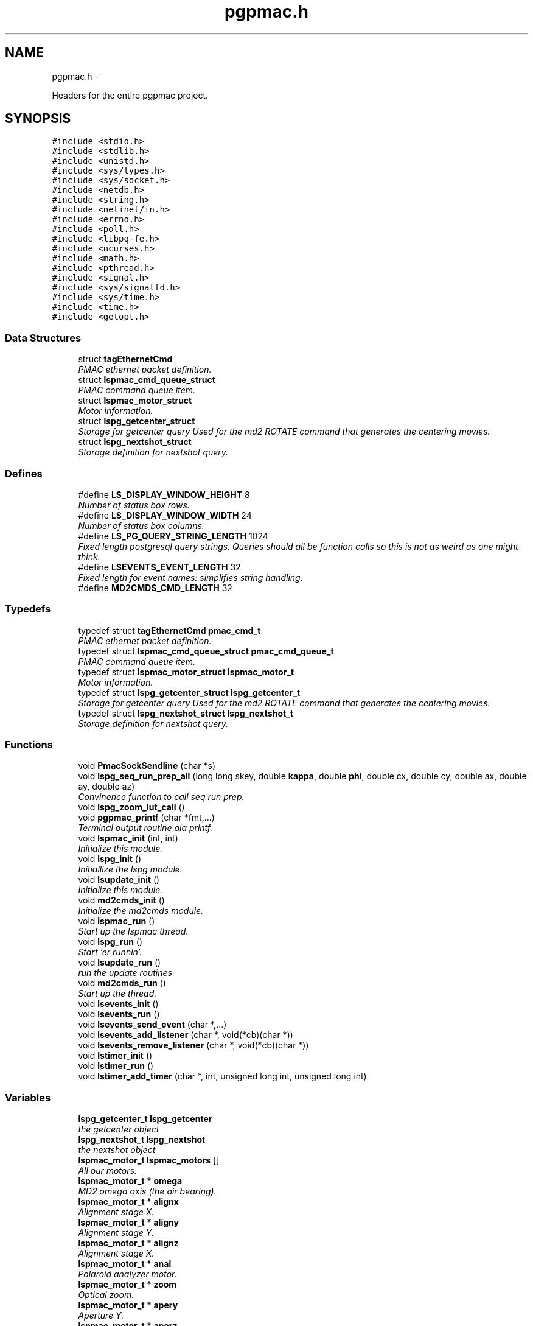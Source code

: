 .TH "pgpmac.h" 3 "14 Nov 2012" "LS-CAT PGPMAC" \" -*- nroff -*-
.ad l
.nh
.SH NAME
pgpmac.h \- 
.PP
Headers for the entire pgpmac project.  

.SH SYNOPSIS
.br
.PP
\fC#include <stdio.h>\fP
.br
\fC#include <stdlib.h>\fP
.br
\fC#include <unistd.h>\fP
.br
\fC#include <sys/types.h>\fP
.br
\fC#include <sys/socket.h>\fP
.br
\fC#include <netdb.h>\fP
.br
\fC#include <string.h>\fP
.br
\fC#include <netinet/in.h>\fP
.br
\fC#include <errno.h>\fP
.br
\fC#include <poll.h>\fP
.br
\fC#include <libpq-fe.h>\fP
.br
\fC#include <ncurses.h>\fP
.br
\fC#include <math.h>\fP
.br
\fC#include <pthread.h>\fP
.br
\fC#include <signal.h>\fP
.br
\fC#include <sys/signalfd.h>\fP
.br
\fC#include <sys/time.h>\fP
.br
\fC#include <time.h>\fP
.br
\fC#include <getopt.h>\fP
.br

.SS "Data Structures"

.in +1c
.ti -1c
.RI "struct \fBtagEthernetCmd\fP"
.br
.RI "\fIPMAC ethernet packet definition. \fP"
.ti -1c
.RI "struct \fBlspmac_cmd_queue_struct\fP"
.br
.RI "\fIPMAC command queue item. \fP"
.ti -1c
.RI "struct \fBlspmac_motor_struct\fP"
.br
.RI "\fIMotor information. \fP"
.ti -1c
.RI "struct \fBlspg_getcenter_struct\fP"
.br
.RI "\fIStorage for getcenter query Used for the md2 ROTATE command that generates the centering movies. \fP"
.ti -1c
.RI "struct \fBlspg_nextshot_struct\fP"
.br
.RI "\fIStorage definition for nextshot query. \fP"
.in -1c
.SS "Defines"

.in +1c
.ti -1c
.RI "#define \fBLS_DISPLAY_WINDOW_HEIGHT\fP   8"
.br
.RI "\fINumber of status box rows. \fP"
.ti -1c
.RI "#define \fBLS_DISPLAY_WINDOW_WIDTH\fP   24"
.br
.RI "\fINumber of status box columns. \fP"
.ti -1c
.RI "#define \fBLS_PG_QUERY_STRING_LENGTH\fP   1024"
.br
.RI "\fIFixed length postgresql query strings. Queries should all be function calls so this is not as weird as one might think. \fP"
.ti -1c
.RI "#define \fBLSEVENTS_EVENT_LENGTH\fP   32"
.br
.RI "\fIFixed length for event names: simplifies string handling. \fP"
.ti -1c
.RI "#define \fBMD2CMDS_CMD_LENGTH\fP   32"
.br
.in -1c
.SS "Typedefs"

.in +1c
.ti -1c
.RI "typedef struct \fBtagEthernetCmd\fP \fBpmac_cmd_t\fP"
.br
.RI "\fIPMAC ethernet packet definition. \fP"
.ti -1c
.RI "typedef struct \fBlspmac_cmd_queue_struct\fP \fBpmac_cmd_queue_t\fP"
.br
.RI "\fIPMAC command queue item. \fP"
.ti -1c
.RI "typedef struct \fBlspmac_motor_struct\fP \fBlspmac_motor_t\fP"
.br
.RI "\fIMotor information. \fP"
.ti -1c
.RI "typedef struct \fBlspg_getcenter_struct\fP \fBlspg_getcenter_t\fP"
.br
.RI "\fIStorage for getcenter query Used for the md2 ROTATE command that generates the centering movies. \fP"
.ti -1c
.RI "typedef struct \fBlspg_nextshot_struct\fP \fBlspg_nextshot_t\fP"
.br
.RI "\fIStorage definition for nextshot query. \fP"
.in -1c
.SS "Functions"

.in +1c
.ti -1c
.RI "void \fBPmacSockSendline\fP (char *s)"
.br
.ti -1c
.RI "void \fBlspg_seq_run_prep_all\fP (long long skey, double \fBkappa\fP, double \fBphi\fP, double cx, double cy, double ax, double ay, double az)"
.br
.RI "\fIConvinence function to call seq run prep. \fP"
.ti -1c
.RI "void \fBlspg_zoom_lut_call\fP ()"
.br
.ti -1c
.RI "void \fBpgpmac_printf\fP (char *fmt,...)"
.br
.RI "\fITerminal output routine ala printf. \fP"
.ti -1c
.RI "void \fBlspmac_init\fP (int, int)"
.br
.RI "\fIInitialize this module. \fP"
.ti -1c
.RI "void \fBlspg_init\fP ()"
.br
.RI "\fIInitiallize the lspg module. \fP"
.ti -1c
.RI "void \fBlsupdate_init\fP ()"
.br
.RI "\fIInitialize this module. \fP"
.ti -1c
.RI "void \fBmd2cmds_init\fP ()"
.br
.RI "\fIInitialize the md2cmds module. \fP"
.ti -1c
.RI "void \fBlspmac_run\fP ()"
.br
.RI "\fIStart up the lspmac thread. \fP"
.ti -1c
.RI "void \fBlspg_run\fP ()"
.br
.RI "\fIStart 'er runnin'. \fP"
.ti -1c
.RI "void \fBlsupdate_run\fP ()"
.br
.RI "\fIrun the update routines \fP"
.ti -1c
.RI "void \fBmd2cmds_run\fP ()"
.br
.RI "\fIStart up the thread. \fP"
.ti -1c
.RI "void \fBlsevents_init\fP ()"
.br
.ti -1c
.RI "void \fBlsevents_run\fP ()"
.br
.ti -1c
.RI "void \fBlsevents_send_event\fP (char *,...)"
.br
.ti -1c
.RI "void \fBlsevents_add_listener\fP (char *, void(*cb)(char *))"
.br
.ti -1c
.RI "void \fBlsevents_remove_listener\fP (char *, void(*cb)(char *))"
.br
.ti -1c
.RI "void \fBlstimer_init\fP ()"
.br
.ti -1c
.RI "void \fBlstimer_run\fP ()"
.br
.ti -1c
.RI "void \fBlstimer_add_timer\fP (char *, int, unsigned long int, unsigned long int)"
.br
.in -1c
.SS "Variables"

.in +1c
.ti -1c
.RI "\fBlspg_getcenter_t\fP \fBlspg_getcenter\fP"
.br
.RI "\fIthe getcenter object \fP"
.ti -1c
.RI "\fBlspg_nextshot_t\fP \fBlspg_nextshot\fP"
.br
.RI "\fIthe nextshot object \fP"
.ti -1c
.RI "\fBlspmac_motor_t\fP \fBlspmac_motors\fP []"
.br
.RI "\fIAll our motors. \fP"
.ti -1c
.RI "\fBlspmac_motor_t\fP * \fBomega\fP"
.br
.RI "\fIMD2 omega axis (the air bearing). \fP"
.ti -1c
.RI "\fBlspmac_motor_t\fP * \fBalignx\fP"
.br
.RI "\fIAlignment stage X. \fP"
.ti -1c
.RI "\fBlspmac_motor_t\fP * \fBaligny\fP"
.br
.RI "\fIAlignment stage Y. \fP"
.ti -1c
.RI "\fBlspmac_motor_t\fP * \fBalignz\fP"
.br
.RI "\fIAlignment stage X. \fP"
.ti -1c
.RI "\fBlspmac_motor_t\fP * \fBanal\fP"
.br
.RI "\fIPolaroid analyzer motor. \fP"
.ti -1c
.RI "\fBlspmac_motor_t\fP * \fBzoom\fP"
.br
.RI "\fIOptical zoom. \fP"
.ti -1c
.RI "\fBlspmac_motor_t\fP * \fBapery\fP"
.br
.RI "\fIAperture Y. \fP"
.ti -1c
.RI "\fBlspmac_motor_t\fP * \fBaperz\fP"
.br
.RI "\fIAperture Z. \fP"
.ti -1c
.RI "\fBlspmac_motor_t\fP * \fBcapy\fP"
.br
.RI "\fICapillary Y. \fP"
.ti -1c
.RI "\fBlspmac_motor_t\fP * \fBcapz\fP"
.br
.RI "\fICapillary Z. \fP"
.ti -1c
.RI "\fBlspmac_motor_t\fP * \fBscinz\fP"
.br
.RI "\fIScintillator Z. \fP"
.ti -1c
.RI "\fBlspmac_motor_t\fP * \fBcenx\fP"
.br
.RI "\fICentering Table X. \fP"
.ti -1c
.RI "\fBlspmac_motor_t\fP * \fBceny\fP"
.br
.RI "\fICentering Table Y. \fP"
.ti -1c
.RI "\fBlspmac_motor_t\fP * \fBkappa\fP"
.br
.RI "\fIKappa. \fP"
.ti -1c
.RI "\fBlspmac_motor_t\fP * \fBphi\fP"
.br
.RI "\fIPhi (not data collection axis). \fP"
.ti -1c
.RI "\fBlspmac_motor_t\fP * \fBfshut\fP"
.br
.RI "\fIFast shutter. \fP"
.ti -1c
.RI "\fBlspmac_motor_t\fP * \fBflight\fP"
.br
.RI "\fIFront Light DAC. \fP"
.ti -1c
.RI "\fBlspmac_motor_t\fP * \fBblight\fP"
.br
.RI "\fIBack Light DAC. \fP"
.ti -1c
.RI "\fBlspmac_motor_t\fP * \fBfscint\fP"
.br
.RI "\fIScintillator Piezo DAC. \fP"
.ti -1c
.RI "\fBlspmac_motor_t\fP * \fBblight_ud\fP"
.br
.RI "\fIBack Light Up/Down actuator. \fP"
.ti -1c
.RI "\fBlspmac_motor_t\fP * \fBcryo\fP"
.br
.RI "\fIMove the cryostream towards or away from the crystal. \fP"
.ti -1c
.RI "\fBlspmac_motor_t\fP * \fBdryer\fP"
.br
.RI "\fIblow air on the scintilator to dry it off \fP"
.ti -1c
.RI "int \fBlspmac_nmotors\fP"
.br
.RI "\fIThe number of motors we manage. \fP"
.ti -1c
.RI "WINDOW * \fBterm_output\fP"
.br
.RI "\fIplace to print stuff out \fP"
.ti -1c
.RI "WINDOW * \fBterm_input\fP"
.br
.RI "\fIplace to put the cursor \fP"
.ti -1c
.RI "WINDOW * \fBterm_status\fP"
.br
.RI "\fIshutter, lamp, air, etc status \fP"
.ti -1c
.RI "WINDOW * \fBterm_status2\fP"
.br
.RI "\fIshutter, lamp, air, etc status \fP"
.ti -1c
.RI "pthread_mutex_t \fBncurses_mutex\fP"
.br
.RI "\fIallow more than one thread access to the screen \fP"
.ti -1c
.RI "pthread_cond_t \fBmd2cmds_cond\fP"
.br
.RI "\fIcondition to signal when it's time to run an md2 command \fP"
.ti -1c
.RI "pthread_mutex_t \fBmd2cmds_mutex\fP"
.br
.RI "\fImutex for the condition \fP"
.ti -1c
.RI "pthread_cond_t \fBmd2cmds_pg_cond\fP"
.br
.RI "\fIcoordinate call and response \fP"
.ti -1c
.RI "pthread_mutex_t \fBmd2cmds_pg_mutex\fP"
.br
.RI "\fImessage passing between md2cmds and pg \fP"
.ti -1c
.RI "pthread_mutex_t \fBlspmac_shutter_mutex\fP"
.br
.RI "\fICoordinates threads reading shutter status. \fP"
.ti -1c
.RI "pthread_cond_t \fBlspmac_shutter_cond\fP"
.br
.RI "\fIAllows waiting for the shutter status to change. \fP"
.ti -1c
.RI "int \fBlspmac_shutter_state\fP"
.br
.RI "\fIState of the shutter, used to detect changes. \fP"
.ti -1c
.RI "int \fBlspmac_shutter_has_opened\fP"
.br
.RI "\fIIndicates that the shutter had opened, perhaps briefly even if the state did not change. \fP"
.ti -1c
.RI "pthread_mutex_t \fBlspmac_moving_mutex\fP"
.br
.RI "\fICoordinate moving motors between threads. \fP"
.ti -1c
.RI "pthread_cond_t \fBlspmac_moving_cond\fP"
.br
.RI "\fIWait for motor(s) to finish moving condition. \fP"
.ti -1c
.RI "int \fBlspmac_moving_flags\fP"
.br
.RI "\fIFlag used to implement motor moving condition. \fP"
.ti -1c
.RI "pthread_mutex_t \fBmd2_status_mutex\fP"
.br
.RI "\fISynchronize reading/writting status buffer. \fP"
.ti -1c
.RI "char \fBmd2cmds_cmd\fP []"
.br
.RI "\fIour command; \fP"
.in -1c
.SH "Detailed Description"
.PP 
Headers for the entire pgpmac project. 

\fBDate:\fP
.RS 4
2012 
.RE
.PP
\fBAuthor:\fP
.RS 4
Keith Brister  All Rights Reserved 
.RE
.PP

.PP
Definition in file \fBpgpmac.h\fP.
.SH "Define Documentation"
.PP 
.SS "#define LS_DISPLAY_WINDOW_HEIGHT   8"
.PP
Number of status box rows. 
.PP
Definition at line 29 of file pgpmac.h.
.SS "#define LS_DISPLAY_WINDOW_WIDTH   24"
.PP
Number of status box columns. 
.PP
Definition at line 33 of file pgpmac.h.
.SS "#define LS_PG_QUERY_STRING_LENGTH   1024"
.PP
Fixed length postgresql query strings. Queries should all be function calls so this is not as weird as one might think. 
.PP
Definition at line 36 of file pgpmac.h.
.SS "#define LSEVENTS_EVENT_LENGTH   32"
.PP
Fixed length for event names: simplifies string handling. 
.PP
Definition at line 39 of file pgpmac.h.
.SS "#define MD2CMDS_CMD_LENGTH   32"
.PP
Definition at line 333 of file pgpmac.h.
.SH "Typedef Documentation"
.PP 
.SS "typedef struct \fBlspg_getcenter_struct\fP  \fBlspg_getcenter_t\fP"
.PP
Storage for getcenter query Used for the md2 ROTATE command that generates the centering movies. 
.SS "typedef struct \fBlspg_nextshot_struct\fP  \fBlspg_nextshot_t\fP"
.PP
Storage definition for nextshot query. The next shot query returns all the information needed to collect the next data frame. Since SQL allows for null fields independently from blank strings a separate integer is used as a flag for this case. This adds to the program complexity but allows for some important cases. Suck it up. definition of the next image to be taken (and the one after that, too!) 
.SS "typedef struct \fBlspmac_motor_struct\fP  \fBlspmac_motor_t\fP"
.PP
Motor information. A catchall for motors and motor like objects. Not all members are used by all objects. 
.SS "typedef struct \fBlspmac_cmd_queue_struct\fP  \fBpmac_cmd_queue_t\fP"
.PP
PMAC command queue item. Command queue items are fixed length to simplify memory management. 
.SS "typedef struct \fBtagEthernetCmd\fP  \fBpmac_cmd_t\fP"
.PP
PMAC ethernet packet definition. Taken directly from the Delta Tau documentation. 
.SH "Function Documentation"
.PP 
.SS "void lsevents_add_listener (char *, void(*)(char *) cb)"
.PP
Definition at line 61 of file lsevents.c.
.PP
.nf
61                                                              {
62   lsevents_listener_t *new;
63 
64   new = calloc( 1, sizeof( lsevents_listener_t));
65   if( new == NULL) {
66     lslogging_log_message( 'lsevents_add_listener: out of memory');
67     exit( -1);
68   }
69 
70   strncpy( new->event, event, LSEVENTS_EVENT_LENGTH);
71   new->event[LSEVENTS_EVENT_LENGTH-1] = 0;
72   new->cb   = cb;
73   new->next = lsevents_listeners_p;
74 
75   pthread_mutex_lock( &lsevents_listener_mutex);
76   lsevents_listeners_p = new;
77   pthread_mutex_unlock( &lsevents_listener_mutex);
78 
79   lslogging_log_message( 'lsevents_add_listener: added listener for event %s', event);
80 
81 }
.fi
.SS "void lsevents_init ()"
.PP
Definition at line 163 of file lsevents.c.
.PP
.nf
163                      {
164   pthread_mutex_init( &lsevents_queue_mutex, NULL);
165   pthread_cond_init(  &lsevents_queue_cond, NULL);
166   pthread_mutex_init( &lsevents_listener_mutex, NULL);
167 }
.fi
.SS "void lsevents_remove_listener (char *, void(*)(char *) cb)"
.PP
Definition at line 83 of file lsevents.c.
.PP
.nf
83                                                                 {
84   
85   lsevents_listener_t *last, *current;
86 
87   //
88   // Find the listener to remove
89   // and unlink it from the list
90   //
91   pthread_mutex_lock( &lsevents_listener_mutex);
92   last = NULL;
93   for( current = lsevents_listeners_p; current != NULL; current = current->next) {
94     if( strcmp( last->event, event) == 0 && last->cb == cb) {
95       if( last == NULL) {
96         lsevents_listeners_p = current->next;
97       } else {
98         last->next = current->next;
99       }
100       break;
101     }
102   }
103   pthread_mutex_unlock( &lsevents_listener_mutex);
104 
105   //
106   // Now remove it
107   // TODO: use saner memory management where we allocate many listeners at a time
108   // as an array and then just flag the ones that are used
109   //
110   if( current != NULL) {
111     if( current->event != NULL)
112       free( current->event);
113     free(current);
114   }
115 }
.fi
.SS "void lsevents_run ()"
.PP
Definition at line 169 of file lsevents.c.
.PP
.nf
169                     {
170   pthread_create( &lsevents_thread, NULL, lsevents_worker, NULL);
171 }
.fi
.SS "void lsevents_send_event (char *,  ...)"
.PP
Definition at line 33 of file lsevents.c.
.PP
.nf
33                                           {
34   char event[LSEVENTS_EVENT_LENGTH];
35   char *sp;
36   va_list arg_ptr;
37 
38   va_start( arg_ptr, fmt);
39   vsnprintf( event, sizeof(event)-1, fmt, arg_ptr);
40   event[sizeof(event)-1]=0;
41   va_end( arg_ptr);
42 
43   lslogging_log_message( 'lsevents_send_event: %s', event);
44 
45   pthread_mutex_lock( &lsevents_queue_mutex);
46 
47   // maybe wait for room on the queue
48   while( lsevents_queue_on + 1 == lsevents_queue_off)
49     pthread_cond_wait( &lsevents_queue_cond, &lsevents_queue_mutex);
50   
51   sp = lsevents_queue[(lsevents_queue_on++) % LSEVENTS_QUEUE_LENGTH].event;
52   strncpy( sp, event, LSEVENTS_EVENT_LENGTH);
53   sp[LSEVENTS_EVENT_LENGTH - 1] = 0;
54 
55   pthread_cond_signal(  &lsevents_queue_cond);
56   pthread_mutex_unlock( &lsevents_queue_mutex);
57 
58 }
.fi
.SS "void lspg_init ()"
.PP
Initiallize the lspg module. 
.PP
Definition at line 1655 of file lspg.c.
.PP
.nf
1655                  {
1656   pthread_mutex_init( &lspg_queue_mutex, NULL);
1657   pthread_cond_init( &lspg_queue_cond, NULL);
1658   lspg_nextshot_init();
1659   lspg_getcenter_init();
1660   lspg_wait_for_detector_init();
1661   lspg_lock_diffractometer_init();
1662   lspg_lock_detector_init();
1663 }
.fi
.SS "void lspg_run ()"
.PP
Start 'er runnin'. 
.PP
Definition at line 1667 of file lspg.c.
.PP
.nf
1667                 {
1668   pthread_create( &lspg_thread, NULL, lspg_worker, NULL);
1669 }
.fi
.SS "void lspg_seq_run_prep_all (long long skey, double kappa, double phi, double cx, double cy, double ax, double ay, double az)"
.PP
Convinence function to call seq run prep. \fBParameters:\fP
.RS 4
\fIskey\fP px.shots key for this image 
.br
\fIkappa\fP current kappa postion 
.br
\fIphi\fP current phi postition 
.br
\fIcx\fP current center table x 
.br
\fIcy\fP current center table y 
.br
\fIax\fP current alignment table x 
.br
\fIay\fP current alignment table y 
.br
\fIaz\fP current alignment table z 
.RE
.PP

.PP
Definition at line 979 of file lspg.c.
.PP
.nf
988                              {
989   lspg_seq_run_prep_call( skey, kappa, phi, cx, cy, ax, ay, az);
990   lspg_seq_run_prep_wait();
991   lspg_seq_run_prep_done();
992 }
.fi
.SS "void lspg_zoom_lut_call ()"
.SS "void lspmac_init (int, int)"
.PP
Initialize this module. 
.PP
Definition at line 2100 of file lspmac.c.
.PP
.nf
2103                    {
2104   md2_status_t *p;
2105 
2106   // Set our global harvest flags
2107   getivars = ivarsflag;
2108   getmvars = mvarsflag;
2109 
2110   // All important status mutex
2111   pthread_mutex_init( &md2_status_mutex, NULL);
2112 
2113   //
2114   // Initialize the motor objects
2115   //
2116 
2117   p = &md2_status;
2118 
2119   omega  = lspmac_motor_init( &(lspmac_motors[ 0]),  1, 0, 0, &p->omega_act_pos,     &p->omega_status_1,     &p->omega_status_2,     'Omega   #1 &1 X', 'omega',       lspmac_moveabs_queue);
2120   alignx = lspmac_motor_init( &(lspmac_motors[ 1]),  2, 0, 1, &p->alignx_act_pos,    &p->alignx_status_1,    &p->alignx_status_2,    'Align X #2 &3 X', 'align.x',     lspmac_moveabs_queue);
2121   aligny = lspmac_motor_init( &(lspmac_motors[ 2]),  3, 0, 2, &p->aligny_act_pos,    &p->aligny_status_1,    &p->aligny_status_2,    'Align Y #3 &3 Y', 'align.y',     lspmac_moveabs_queue);
2122   alignz = lspmac_motor_init( &(lspmac_motors[ 3]),  4, 0, 3, &p->alignz_act_pos,    &p->alignz_status_1,    &p->alignz_status_2,    'Align Z #4 &3 Z', 'align.z',     lspmac_moveabs_queue);
2123   anal   = lspmac_motor_init( &(lspmac_motors[ 4]),  5, 0, 4, &p->analyzer_act_pos,  &p->analyzer_status_1,  &p->analyzer_status_2,  'Anal    #5',      'lightPolar',  lspmac_moveabs_queue);
2124   zoom   = lspmac_motor_init( &(lspmac_motors[ 5]),  6, 1, 0, &p->zoom_act_pos,      &p->zoom_status_1,      &p->zoom_status_2,      'Zoom    #6 &4 Z', 'zoom',        lspmac_movezoom_queue);
2125   apery  = lspmac_motor_init( &(lspmac_motors[ 6]),  7, 1, 1, &p->aperturey_act_pos, &p->aperturey_status_1, &p->aperturey_status_2, 'Aper Y  #7 &5 Y', 'appy',        lspmac_moveabs_queue);
2126   aperz  = lspmac_motor_init( &(lspmac_motors[ 7]),  8, 1, 2, &p->aperturez_act_pos, &p->aperturez_status_1, &p->aperturez_status_2, 'Aper Z  #8 &5 Z', 'appz',        lspmac_moveabs_queue);
2127   capy   = lspmac_motor_init( &(lspmac_motors[ 8]),  9, 1, 3, &p->capy_act_pos,      &p->capy_status_1,      &p->capy_status_2,      'Cap Y   #9 &5 U', 'capy',        lspmac_moveabs_queue);
2128   capz   = lspmac_motor_init( &(lspmac_motors[ 9]), 10, 1, 4, &p->capz_act_pos,      &p->capz_status_1,      &p->capz_status_2,      'Cap Z  #10 &5 V', 'capz',        lspmac_moveabs_queue);
2129   scinz  = lspmac_motor_init( &(lspmac_motors[10]), 11, 2, 0, &p->scint_act_pos,     &p->scint_status_1,     &p->scint_status_2,     'Scin Z #11 &5 W', 'scint',       lspmac_moveabs_queue);
2130   cenx   = lspmac_motor_init( &(lspmac_motors[11]), 17, 2, 1, &p->centerx_act_pos,   &p->centerx_status_1,   &p->centerx_status_2,   'Cen X  #17 &2 X', 'centering.x', lspmac_moveabs_queue);
2131   ceny   = lspmac_motor_init( &(lspmac_motors[12]), 18, 2, 2, &p->centery_act_pos,   &p->centery_status_1,   &p->centery_status_2,   'Cen Y  #18 &2 Y', 'centering.y', lspmac_moveabs_queue);
2132   kappa  = lspmac_motor_init( &(lspmac_motors[13]), 19, 2, 3, &p->kappa_act_pos,     &p->kappa_status_1,     &p->kappa_status_2,     'Kappa  #19 &7 X', 'kappa',       lspmac_moveabs_queue);
2133   phi    = lspmac_motor_init( &(lspmac_motors[14]), 20, 2, 4, &p->phi_act_pos,       &p->phi_status_1,       &p->phi_status_2,       'Phi    #20 &7 Y', 'phi',         lspmac_moveabs_queue);
2134 
2135   fshut  = lspmac_fshut_init( &(lspmac_motors[15]));
2136   flight = lspmac_dac_init( &(lspmac_motors[16]), &p->front_dac,   160.0, 'M1200', 'frontLight.intensity');
2137   blight = lspmac_dac_init( &(lspmac_motors[17]), &p->back_dac,    160.0, 'M1201', 'backLight.intensity');
2138   fscint = lspmac_dac_init( &(lspmac_motors[18]), &p->scint_piezo, 320.0, 'M1203', 'scint.focus');
2139 
2140   blight_ud = lspmac_bio_init( &(lspmac_motors[19]), 'backLight', 'M1101=%d', &(md2_status.acc11c_5), 0x02);
2141   cryo      = lspmac_bio_init( &(lspmac_motors[20]), 'cryo',      'M1102=%d', &(md2_status.acc11c_1), 0x40);
2142   dryer     = lspmac_bio_init( &(lspmac_motors[21]), 'dryer',     'M1103=%d', &(md2_status.acc11c_5), 0x08);
2143 
2144 
2145 
2146 
2147   //
2148   // Initialize several commands that get called, perhaps, alot
2149   //
2150   rr_cmd.RequestType = VR_UPLOAD;
2151   rr_cmd.Request     = VR_PMAC_READREADY;
2152   rr_cmd.wValue      = 0;
2153   rr_cmd.wIndex      = 0;
2154   rr_cmd.wLength     = htons(2);
2155   memset( rr_cmd.bData, 0, sizeof(rr_cmd.bData));
2156 
2157   gb_cmd.RequestType = VR_UPLOAD;
2158   gb_cmd.Request     = VR_PMAC_GETBUFFER;
2159   gb_cmd.wValue      = 0;
2160   gb_cmd.wIndex      = 0;
2161   gb_cmd.wLength     = htons(1400);
2162   memset( gb_cmd.bData, 0, sizeof(gb_cmd.bData));
2163 
2164   cr_cmd.RequestType = VR_UPLOAD;
2165   cr_cmd.Request     = VR_CTRL_RESPONSE;
2166   cr_cmd.wValue      = 0;
2167   cr_cmd.wIndex      = 0;
2168   cr_cmd.wLength     = htons(1400);
2169   memset( cr_cmd.bData, 0, sizeof(cr_cmd.bData));
2170 
2171   //
2172   // Initialize some mutexs and conditions
2173   //
2174 
2175   pthread_mutex_init( &pmac_queue_mutex, NULL);
2176   pthread_cond_init(  &pmac_queue_cond, NULL);
2177 
2178   lspmac_shutter_state = 0;                             // assume the shutter is now closed: not a big deal if we are wrong
2179   pthread_mutex_init( &lspmac_shutter_mutex, NULL);
2180   pthread_cond_init(  &lspmac_shutter_cond, NULL);
2181   pmacfd.fd = -1;
2182 
2183   pthread_mutex_init( &lspmac_moving_mutex, NULL);
2184   pthread_cond_init(  &lspmac_moving_cond, NULL);
2185 
2186 }
.fi
.SS "void lspmac_run ()"
.PP
Start up the lspmac thread. 
.PP
Definition at line 2190 of file lspmac.c.
.PP
.nf
2190                   {
2191   pthread_create( &pmac_thread, NULL, lspmac_worker, NULL);
2192 }
.fi
.SS "void lstimer_add_timer (char *, int, unsigned long int, unsigned long int)"
.PP
Definition at line 41 of file lstimer.c.
.PP
.nf
41                                                                                                  {
42   int i;
43   struct timespec now;
44 
45   //
46   // Time we were called.  Delay is based on call time, not queued time
47   //
48   clock_gettime( CLOCK_REALTIME, &now);
49   
50 
51   pthread_mutex_lock( &lstimer_mutex);
52 
53   for( i=0; i<LSTIMER_LIST_LENGTH; i++) {
54     if( lstimer_list[i].shots == 0)
55       break;
56   }
57 
58   if( i == LSTIMER_LIST_LENGTH) {
59     pthread_mutex_unlock( &lstimer_mutex);
60     
61     lslogging_log_message( 'lstimer_add_timer: out of timers for event: %s, shots: %d,  secs: %u, nsecs: %u',
62                           event, shots, secs, nsecs);
63     return;
64   }
65 
66   strncpy( lstimer_list[i].event, event, LSEVENTS_EVENT_LENGTH - 1);
67   lstimer_list[i].event[LSEVENTS_EVENT_LENGTH - 1] = 0;
68   lstimer_list[i].shots        = shots;
69   lstimer_list[i].delay_secs   = secs;
70   lstimer_list[i].delay_nsecs  = nsecs;
71 
72   lstimer_list[i].next_secs    = secs + now.tv_sec + (now.tv_nsec + nsecs) / 1000000000;
73   lstimer_list[i].next_nsecs   = (now.tv_nsec + nsecs) % 1000000000;
74   lstimer_list[i].last_secs    = 0;
75   lstimer_list[i].last_nsecs   = 0;
76   
77   lstimer_list[i].ncalls       = 0;
78   lstimer_list[i].init_secs    = now.tv_sec;
79   lstimer_list[i].init_nsecs   = now.tv_nsec;
80 
81   if( shots != 0) {
82     lstimer_active_timers++;
83     new_timer++;
84   }
85 
86   pthread_cond_signal(  &lstimer_cond);
87   pthread_mutex_unlock( &lstimer_mutex);
88 }
.fi
.SS "void lstimer_init ()"
.PP
Definition at line 244 of file lstimer.c.
.PP
.nf
244                     {
245   int i;
246 
247   for( i=0; i<LSTIMER_LIST_LENGTH; i++) {
248     lstimer_list[i].shots = 0;
249   }
250 
251 
252   pthread_mutex_init( &lstimer_mutex, NULL);
253   pthread_cond_init(  &lstimer_cond, NULL);
254 }
.fi
.SS "void lstimer_run ()"
.PP
Definition at line 261 of file lstimer.c.
.PP
.nf
261                    {
262   pthread_create( &lstimer_thread, NULL, lstimer_worker, NULL);
263   //  lsevents_add_listener( 'watchdog', lstimer_test_cb);
264   //  lstimer_add_timer( 'watchdog', -1, 1, 0);
265 }
.fi
.SS "void lsupdate_init ()"
.PP
Initialize this module. 
.PP
Definition at line 108 of file lsupdate.c.
.PP
.nf
108                      {
109 }
.fi
.SS "void lsupdate_run ()"
.PP
run the update routines 
.PP
Definition at line 113 of file lsupdate.c.
.PP
.nf
113                     {
114   pthread_create( &lsupdate_thread, NULL, lsupdate_worker, NULL);
115 }
.fi
.SS "void md2cmds_init ()"
.PP
Initialize the md2cmds module. 
.PP
Definition at line 529 of file md2cmds.c.
.PP
.nf
529                     {
530   memset( md2cmds_cmd, 0, sizeof( md2cmds_cmd));
531 
532   pthread_mutex_init( &md2cmds_mutex, NULL);
533   pthread_cond_init( &md2cmds_cond, NULL);
534 
535   pthread_mutex_init( &md2cmds_pg_mutex, NULL);
536   pthread_cond_init( &md2cmds_pg_cond, NULL);
537 
538 }
.fi
.SS "void md2cmds_run ()"
.PP
Start up the thread. 
.PP
Definition at line 542 of file md2cmds.c.
.PP
.nf
542                    {
543   pthread_create( &md2cmds_thread, NULL, md2cmds_worker, NULL);
544 }
.fi
.SS "void pgpmac_printf (char * fmt,  ...)"
.PP
Terminal output routine ala printf. \fBParameters:\fP
.RS 4
\fIfmt\fP Printf style formating string 
.RE
.PP

.PP
Definition at line 317 of file pgpmac.c.
.PP
.nf
320                      {
321   va_list arg_ptr;
322 
323   pthread_mutex_lock( &ncurses_mutex);
324 
325   va_start( arg_ptr, fmt);
326   vwprintw( term_output, fmt, arg_ptr);
327   va_end( arg_ptr);
328 
329   wnoutrefresh( term_output);
330   wnoutrefresh( term_input);
331   doupdate();
332 
333   pthread_mutex_unlock( &ncurses_mutex);
334 
335 }
.fi
.SS "void PmacSockSendline (char * s)"
.SH "Variable Documentation"
.PP 
.SS "\fBlspmac_motor_t\fP* \fBalignx\fP"
.PP
Alignment stage X. 
.PP
Definition at line 74 of file lspmac.c.
.SS "\fBlspmac_motor_t\fP* \fBaligny\fP"
.PP
Alignment stage Y. 
.PP
Definition at line 75 of file lspmac.c.
.SS "\fBlspmac_motor_t\fP* \fBalignz\fP"
.PP
Alignment stage X. 
.PP
Definition at line 76 of file lspmac.c.
.SS "\fBlspmac_motor_t\fP* \fBanal\fP"
.PP
Polaroid analyzer motor. 
.PP
Definition at line 77 of file lspmac.c.
.SS "\fBlspmac_motor_t\fP* \fBapery\fP"
.PP
Aperture Y. 
.PP
Definition at line 79 of file lspmac.c.
.SS "\fBlspmac_motor_t\fP* \fBaperz\fP"
.PP
Aperture Z. 
.PP
Definition at line 80 of file lspmac.c.
.SS "\fBlspmac_motor_t\fP* \fBblight\fP"
.PP
Back Light DAC. 
.PP
Definition at line 91 of file lspmac.c.
.SS "\fBlspmac_motor_t\fP* \fBblight_ud\fP"
.PP
Back Light Up/Down actuator. 
.PP
Definition at line 94 of file lspmac.c.
.SS "\fBlspmac_motor_t\fP* \fBcapy\fP"
.PP
Capillary Y. 
.PP
Definition at line 81 of file lspmac.c.
.SS "\fBlspmac_motor_t\fP* \fBcapz\fP"
.PP
Capillary Z. 
.PP
Definition at line 82 of file lspmac.c.
.SS "\fBlspmac_motor_t\fP* \fBcenx\fP"
.PP
Centering Table X. 
.PP
Definition at line 84 of file lspmac.c.
.SS "\fBlspmac_motor_t\fP* \fBceny\fP"
.PP
Centering Table Y. 
.PP
Definition at line 85 of file lspmac.c.
.SS "\fBlspmac_motor_t\fP* \fBcryo\fP"
.PP
Move the cryostream towards or away from the crystal. 
.PP
Definition at line 95 of file lspmac.c.
.SS "\fBlspmac_motor_t\fP* \fBdryer\fP"
.PP
blow air on the scintilator to dry it off 
.PP
Definition at line 96 of file lspmac.c.
.SS "\fBlspmac_motor_t\fP* \fBflight\fP"
.PP
Front Light DAC. 
.PP
Definition at line 90 of file lspmac.c.
.SS "\fBlspmac_motor_t\fP* \fBfscint\fP"
.PP
Scintillator Piezo DAC. 
.PP
Definition at line 92 of file lspmac.c.
.SS "\fBlspmac_motor_t\fP* \fBfshut\fP"
.PP
Fast shutter. 
.PP
Definition at line 89 of file lspmac.c.
.SS "\fBlspmac_motor_t\fP* \fBkappa\fP"
.PP
Kappa. 
.PP
Definition at line 86 of file lspmac.c.
.SS "\fBlspg_getcenter_t\fP \fBlspg_getcenter\fP"
.PP
the getcenter object 
.PP
Definition at line 73 of file lspg.c.
.SS "\fBlspg_nextshot_t\fP \fBlspg_nextshot\fP"
.PP
the nextshot object 
.PP
Definition at line 72 of file lspg.c.
.SS "\fBlspmac_motor_t\fP \fBlspmac_motors\fP[]"
.PP
All our motors. 
.PP
Definition at line 71 of file lspmac.c.
.SS "pthread_cond_t \fBlspmac_moving_cond\fP"
.PP
Wait for motor(s) to finish moving condition. 
.PP
Definition at line 59 of file lspmac.c.
.SS "int \fBlspmac_moving_flags\fP"
.PP
Flag used to implement motor moving condition. 
.PP
Definition at line 60 of file lspmac.c.
.SS "pthread_mutex_t \fBlspmac_moving_mutex\fP"
.PP
Coordinate moving motors between threads. 
.PP
Definition at line 58 of file lspmac.c.
.SS "int \fBlspmac_nmotors\fP"
.PP
The number of motors we manage. 
.PP
Definition at line 72 of file lspmac.c.
.SS "pthread_cond_t \fBlspmac_shutter_cond\fP"
.PP
Allows waiting for the shutter status to change. 
.PP
Definition at line 57 of file lspmac.c.
.SS "int \fBlspmac_shutter_has_opened\fP"
.PP
Indicates that the shutter had opened, perhaps briefly even if the state did not change. 
.PP
Definition at line 55 of file lspmac.c.
.SS "pthread_mutex_t \fBlspmac_shutter_mutex\fP"
.PP
Coordinates threads reading shutter status. 
.PP
Definition at line 56 of file lspmac.c.
.SS "int \fBlspmac_shutter_state\fP"
.PP
State of the shutter, used to detect changes. 
.PP
Definition at line 54 of file lspmac.c.
.SS "pthread_mutex_t \fBmd2_status_mutex\fP"
.PP
Synchronize reading/writting status buffer. 
.PP
Definition at line 279 of file lspmac.c.
.SS "char \fBmd2cmds_cmd\fP[]"
.PP
our command; 
.PP
Definition at line 16 of file md2cmds.c.
.SS "pthread_cond_t \fBmd2cmds_cond\fP"
.PP
condition to signal when it's time to run an md2 command 
.PP
Definition at line 10 of file md2cmds.c.
.SS "pthread_mutex_t \fBmd2cmds_mutex\fP"
.PP
mutex for the condition 
.PP
Definition at line 11 of file md2cmds.c.
.SS "pthread_cond_t \fBmd2cmds_pg_cond\fP"
.PP
coordinate call and response 
.PP
Definition at line 13 of file md2cmds.c.
.SS "pthread_mutex_t \fBmd2cmds_pg_mutex\fP"
.PP
message passing between md2cmds and pg 
.PP
Definition at line 14 of file md2cmds.c.
.SS "pthread_mutex_t \fBncurses_mutex\fP"
.PP
allow more than one thread access to the screen 
.PP
Definition at line 233 of file pgpmac.c.
.SS "\fBlspmac_motor_t\fP* \fBomega\fP"
.PP
MD2 omega axis (the air bearing). 
.PP
Definition at line 73 of file lspmac.c.
.SS "\fBlspmac_motor_t\fP* \fBphi\fP"
.PP
Phi (not data collection axis). 
.PP
Definition at line 87 of file lspmac.c.
.SS "\fBlspmac_motor_t\fP* \fBscinz\fP"
.PP
Scintillator Z. 
.PP
Definition at line 83 of file lspmac.c.
.SS "WINDOW* \fBterm_input\fP"
.PP
place to put the cursor 
.PP
Definition at line 229 of file pgpmac.c.
.SS "WINDOW* \fBterm_output\fP"
.PP
place to print stuff out 
.PP
Definition at line 228 of file pgpmac.c.
.SS "WINDOW* \fBterm_status\fP"
.PP
shutter, lamp, air, etc status 
.PP
Definition at line 230 of file pgpmac.c.
.SS "WINDOW* \fBterm_status2\fP"
.PP
shutter, lamp, air, etc status 
.PP
Definition at line 231 of file pgpmac.c.
.SS "\fBlspmac_motor_t\fP* \fBzoom\fP"
.PP
Optical zoom. 
.PP
Definition at line 78 of file lspmac.c.
.SH "Author"
.PP 
Generated automatically by Doxygen for LS-CAT PGPMAC from the source code.
